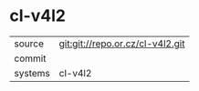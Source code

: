 * cl-v4l2



|---------+-------------------------------------------|
| source  | git:git://repo.or.cz/cl-v4l2.git   |
| commit  |   |
| systems | cl-v4l2 |
|---------+-------------------------------------------|

